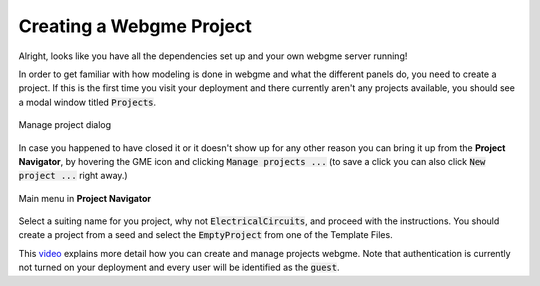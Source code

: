 Creating a Webgme Project
======================
Alright, looks like you have all the dependencies set up and your own webgme server running!

In order to get familiar with how modeling is done in webgme and what the different panels do, you need to create a project.
If this is the first time you visit your deployment and there currently aren't any projects available, you should see a modal window titled :code:`Projects`.

.. figure:: new_project.png
    :align: center
    :scale: 65 %

    Manage project dialog

In case you happened to have closed it or it doesn't show up for any other reason you can bring it up from the **Project Navigator**, by hovering the GME icon
and clicking :code:`Manage projects ...` (to save a click you can also click :code:`New project ...` right away.)

.. figure:: new_project_1.png
    :align: center
    :scale: 65 %

    Main menu in **Project Navigator**

Select a suiting name for you project, why not :code:`ElectricalCircuits`, and proceed with the instructions. You should create a project from a seed and select
the :code:`EmptyProject` from one of the Template Files.

This `video <https://youtu.be/xR0rmcVFcgY>`_ explains more detail how you can create and manage projects webgme. Note that authentication is currently not turned on
your deployment and every user will be identified as the :code:`guest`.